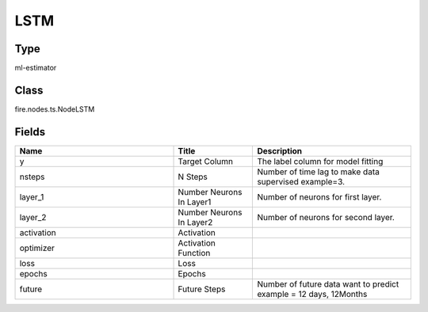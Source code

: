 LSTM
=========== 



Type
--------- 

ml-estimator

Class
--------- 

fire.nodes.ts.NodeLSTM

Fields
--------- 

.. list-table::
      :widths: 10 5 10
      :header-rows: 1

      * - Name
        - Title
        - Description
      * - y
        - Target Column
        - The label column for model fitting
      * - nsteps
        - N Steps
        - Number of time lag to make data supervised example=3.
      * - layer_1
        - Number Neurons In Layer1
        - Number of neurons for first layer.
      * - layer_2
        - Number Neurons In Layer2
        - Number of neurons for second layer.
      * - activation
        - Activation
        - 
      * - optimizer
        - Activation Function
        - 
      * - loss
        - Loss
        - 
      * - epochs
        - Epochs
        - 
      * - future
        - Future Steps
        - Number of future data want to predict example = 12 days, 12Months




